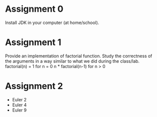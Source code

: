 * Assignment 0
  Install JDK in your computer (at home/school).
* Assignment 1
  Provide an implementation of factorial function. Study the correctness of the
  arguments in a way similar to what we did during the class/lab.
  factorial(n) =
    1                  for n = 0
    n * factorial(n-1) for n > 0
* Assignment 2
  - Euler 2
  - Euler 4
  - Euler 9
